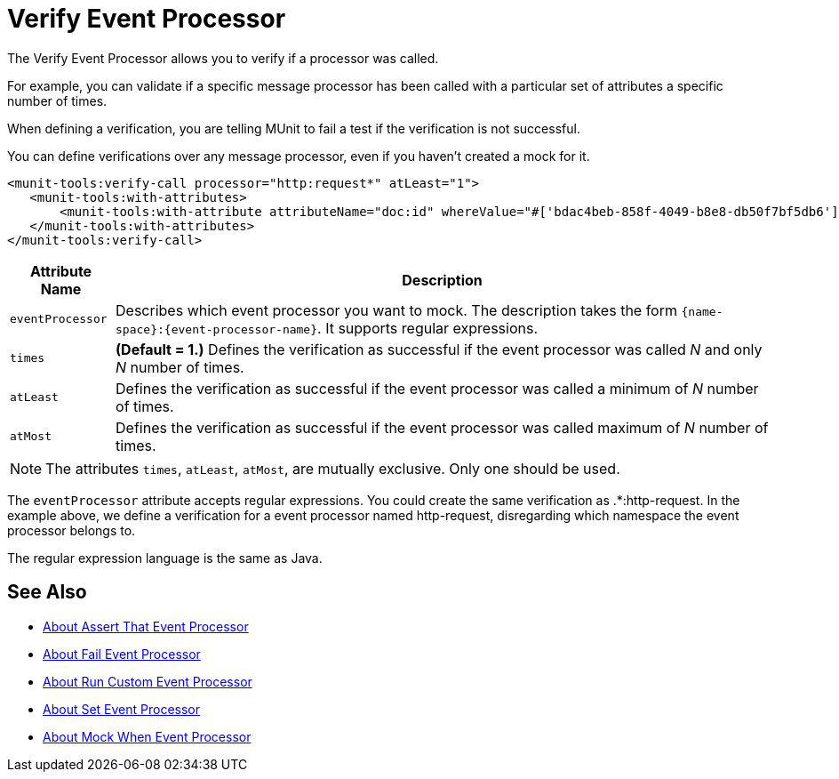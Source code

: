 = Verify Event Processor
:version-info: 2.0 and newer
:keywords: munit, testing, unit testing

The Verify Event Processor allows you to verify if a processor was called.

For example, you can validate if a specific message processor has been called with a particular set of attributes a specific number of times.

When defining a verification, you are telling MUnit to fail a test if the verification is not successful.

You can define verifications over any message processor, even if you haven't created a mock for it.

[source,xml,linenums]
----
<munit-tools:verify-call processor="http:request*" atLeast="1">
   <munit-tools:with-attributes>
       <munit-tools:with-attribute attributeName="doc:id" whereValue="#['bdac4beb-858f-4049-b8e8-db50f7bf5db6']"/>
   </munit-tools:with-attributes>
</munit-tools:verify-call>
----

[%header%autowidth.spread]
|===
|Attribute Name |Description

|`eventProcessor`
|Describes which event processor you want to mock. The description takes the form `{name-space}:{event-processor-name}`. It supports regular expressions.

|`times`
|*(Default = 1.)* Defines the verification as successful if the event processor was called _N_ and only _N_ number of times.

|`atLeast`
|Defines the verification as successful if the event processor was called a minimum of _N_ number of times.

|`atMost`
|Defines the verification as successful if the event processor was called maximum of _N_ number of times.

|===

[NOTE]
--
The attributes `times`, `atLeast`, `atMost`, are mutually exclusive. Only one should be used.
--

The `eventProcessor` attribute accepts regular expressions. You could create the same verification as .*:http-request.
In the example above, we define a verification for a event processor named http-request, disregarding which namespace the event processor belongs to.

The regular expression language is the same as Java.

== See Also

* link:/munit/v/2.0/assertion-message-processor[About Assert That Event Processor]
* link:/munit/v/2.0/fail-event-processor[About Fail Event Processor]
* link:/munit/v/2.0/run-custom-event-processor[About Run Custom Event Processor]
* link:/munit/v/2.0/set-message-processor[About Set Event Processor]
* link:/munit/v/2.0/mock-message-processor[About Mock When Event Processor]

// REVIEW: Needs review from ENG
// === Defining Verifications with Message Processor Attributes
//
// The definition of a verification is based on matchers, that is, parameters that match features of the desired message processor. Defining a verification solely on the name of the message processor largely limits your scope and actions. For this reason, MUnit allows you to define a verify by defining matchers over the value of a message processor's attributes.
//
//
// [tabs]
// ------
// [tab,title="Studio Visual Editor"]
// ....
// image:verify-call-attribute.png[verify-call-attribute]
// ....
// [tab,title="XML or Standalone Editor"]
// ....
// [source, xml, linenums]
// ----
// <mock:verify-call messageProcessor="mule:set-payload">
//   <mock:with-attributes>
//     <mock:with-attribute whereValue="#['Real Set Payload']" name="doc:name"/>
//   </mock:with-attributes>
// </mock:verify-call>
// ----
// ....
// ------
//
//
// You can define as many attributes as you deem necessary to make the verification as representative as possible. When defining an attribute, you do so by defining:
//
// [%header%autowidth.spread]
// |===
// |Attribute Name |Description
//
// |`name`
// |The name of the attribute. This value is literal, it doesn't support regular expressions.
//
// |`whereValue`
// |The value that the attribute of the real message processor should contain. It accepts MEL expressions. If left as a literal, it assumes a string value.
//
// |===
//
// TIP: If the attribute you wish the Verify message processor to match is similar to `config-ref` and resolves to an actual bean, you can use the MUnit MEL function `getBeanFromMuleContext('bean_name')`. This function inspects the Mule registry and returns the bean with the matching name if present. See link:/munit/v/2.0/assertion-message-processor[Assertion] for details.
//
// == Defining Verifications with Java Code
//
// The example below shows how to reproduce the same behavior described above, using the MUnit Java API.
//
// [source,java,linenums]
// ----
// import org.junit.Test;
// import org.mule.munit.common.mocking.Attribute;
// import org.mule.munit.runner.functional.FunctionalMunitSuite;
//
// public class TheTest extends FunctionalMunitSuite {
//
//   @Test
//   public void test() {
//     Attribute attribute = Attribute.attribute("name").
//       ofNamespace("doc").withValue("Real Set Payload"); //<1>
//
//     verifyCallOfMessageProcessor("set-payload") //<2>
//     .ofNamespace("mule")                        //<3>
//     .withAttributes(attribute)                  //<4>
//     .times(1);                                  //<5>
//
//   }
// }
// ----
// <1> Define the real message processor attribute to match.
// <2> Define the message processor's name to verify (accepts regular expressions).
// <3> Define the message processor's namespace to verify (accepts regular expressions).
// <4> Set the message processor's attribute defined in Note #1.
// <5> Define the amount of times (could also be `atLeast(1)` or `atMost(1)`).
//
// INFO: Java does not provide default values for parameters `times`, `atLeast` or `atMost`, so you need to provide the value of the parameter that you use.
